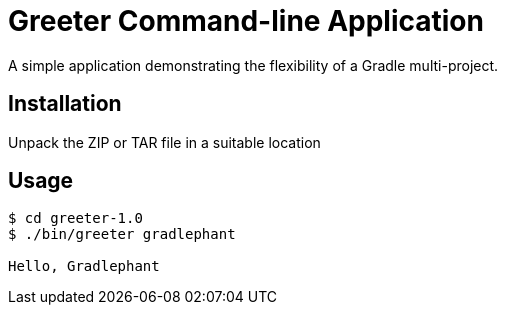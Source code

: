 = Greeter Command-line Application

A simple application demonstrating the flexibility of a Gradle multi-project.




== Installation

Unpack the ZIP or TAR file in a suitable location

== Usage

[listing]
----
$ cd greeter-1.0
$ ./bin/greeter gradlephant

Hello, Gradlephant
---- 